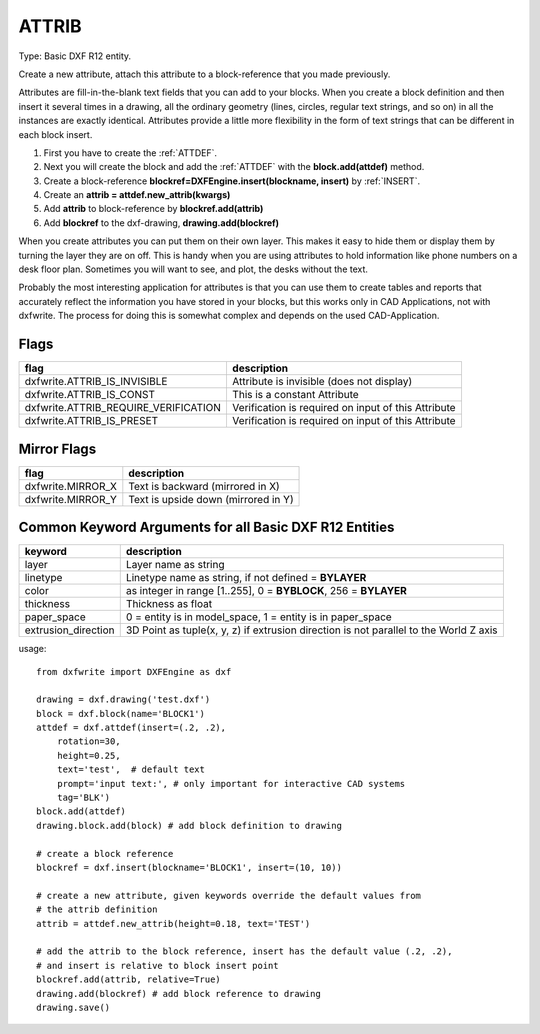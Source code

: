 .. _ATTRIB:

ATTRIB
======

Type: Basic DXF R12 entity.

Create a new attribute, attach this attribute to a block-reference that you made
previously.

Attributes are fill-in-the-blank text fields that you can add to your blocks.
When you create a block definition and then insert it several times in a drawing,
all the ordinary geometry (lines, circles, regular text strings, and so on) in
all the instances are exactly identical. Attributes provide a little more
flexibility in the form of text strings that can be different in each block insert.

#. First you have to create the :ref:`ATTDEF`.
#. Next you will create the block and add the :ref:`ATTDEF` with the
   **block.add(attdef)** method.
#. Create a block-reference **blockref=DXFEngine.insert(blockname, insert)** by
   :ref:`INSERT`.
#. Create an **attrib = attdef.new_attrib(kwargs)**
#. Add **attrib** to block-reference by **blockref.add(attrib)**
#. Add **blockref** to the dxf-drawing, **drawing.add(blockref)**

When you create attributes you can put them on their own layer. This makes it
easy to hide them or display them by turning the layer they are on off. This is
handy when you are using attributes to hold information like phone numbers on a
desk floor plan. Sometimes you will want to see, and plot, the desks without the
text.

Probably the most interesting application for attributes is that you can use them
to create tables and reports that accurately reflect the information you have
stored in your blocks, but this works only in CAD Applications, not with dxfwrite.
The process for doing this is somewhat complex and depends on the used CAD-Application.

.. automethod:: dxfwrite.engine.DXFEngine.attrib

Flags
-----

==================================== ===================================================
flag                                 description
==================================== ===================================================
dxfwrite.ATTRIB_IS_INVISIBLE         Attribute is invisible (does not display)
dxfwrite.ATTRIB_IS_CONST             This is a constant Attribute
dxfwrite.ATTRIB_REQUIRE_VERIFICATION Verification is required on input of this Attribute
dxfwrite.ATTRIB_IS_PRESET            Verification is required on input of this Attribute
==================================== ===================================================

Mirror Flags
------------

================= ===================================
flag              description
================= ===================================
dxfwrite.MIRROR_X Text is backward (mirrored in X)
dxfwrite.MIRROR_Y Text is upside down (mirrored in Y)
================= ===================================

Common Keyword Arguments for all Basic DXF R12 Entities
-------------------------------------------------------

=================== =========================================================
keyword             description
=================== =========================================================
layer               Layer name as string
linetype            Linetype name as string, if not defined = **BYLAYER**
color               as integer in range [1..255], 0 = **BYBLOCK**,
                    256 = **BYLAYER**
thickness           Thickness as float
paper_space         0 = entity is in model_space, 1 = entity is in
                    paper_space
extrusion_direction 3D Point as tuple(x, y, z) if extrusion direction is not
                    parallel to the World Z axis
=================== =========================================================

usage::

    from dxfwrite import DXFEngine as dxf

    drawing = dxf.drawing('test.dxf')
    block = dxf.block(name='BLOCK1')
    attdef = dxf.attdef(insert=(.2, .2),
        rotation=30,
        height=0.25,
        text='test',  # default text
        prompt='input text:', # only important for interactive CAD systems
        tag='BLK')
    block.add(attdef)
    drawing.block.add(block) # add block definition to drawing

    # create a block reference
    blockref = dxf.insert(blockname='BLOCK1', insert=(10, 10))

    # create a new attribute, given keywords override the default values from
    # the attrib definition
    attrib = attdef.new_attrib(height=0.18, text='TEST')

    # add the attrib to the block reference, insert has the default value (.2, .2),
    # and insert is relative to block insert point
    blockref.add(attrib, relative=True)
    drawing.add(blockref) # add block reference to drawing
    drawing.save()
